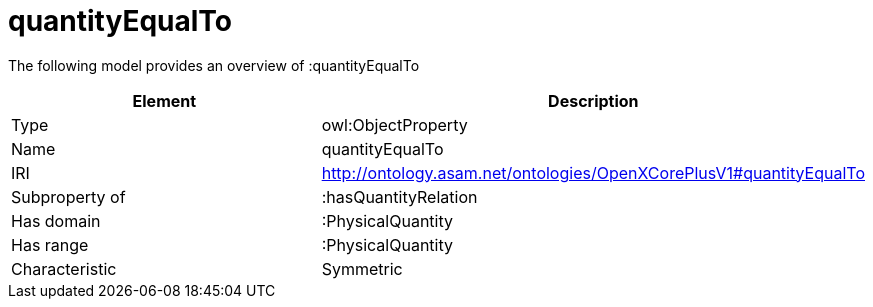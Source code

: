 // This file was created automatically by title Untitled No version .
// DO NOT EDIT!

= quantityEqualTo

//Include information from owl files

The following model provides an overview of :quantityEqualTo

|===
|Element |Description

|Type
|owl:ObjectProperty

|Name
|quantityEqualTo

|IRI
|http://ontology.asam.net/ontologies/OpenXCorePlusV1#quantityEqualTo

|Subproperty of
|:hasQuantityRelation

|Has domain
|:PhysicalQuantity

|Has range
|:PhysicalQuantity

|Characteristic
|Symmetric

|===